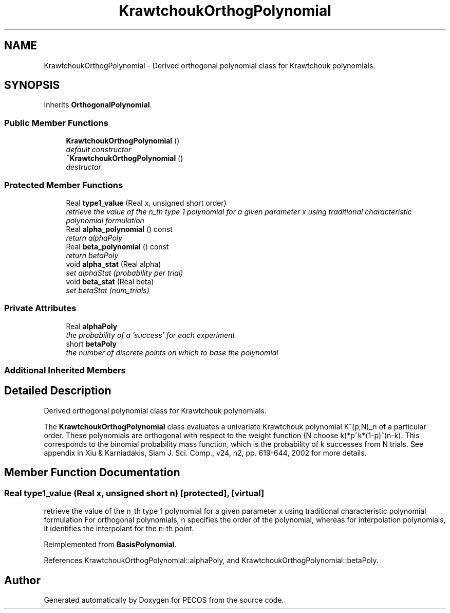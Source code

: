 .TH "KrawtchoukOrthogPolynomial" 3 "Wed Dec 27 2017" "Version Version 1.0" "PECOS" \" -*- nroff -*-
.ad l
.nh
.SH NAME
KrawtchoukOrthogPolynomial \- Derived orthogonal polynomial class for Krawtchouk polynomials\&.  

.SH SYNOPSIS
.br
.PP
.PP
Inherits \fBOrthogonalPolynomial\fP\&.
.SS "Public Member Functions"

.in +1c
.ti -1c
.RI "\fBKrawtchoukOrthogPolynomial\fP ()"
.br
.RI "\fIdefault constructor \fP"
.ti -1c
.RI "\fB~KrawtchoukOrthogPolynomial\fP ()"
.br
.RI "\fIdestructor \fP"
.in -1c
.SS "Protected Member Functions"

.in +1c
.ti -1c
.RI "Real \fBtype1_value\fP (Real x, unsigned short order)"
.br
.RI "\fIretrieve the value of the n_th type 1 polynomial for a given parameter x using traditional characteristic polynomial formulation \fP"
.ti -1c
.RI "Real \fBalpha_polynomial\fP () const "
.br
.RI "\fIreturn alphaPoly \fP"
.ti -1c
.RI "Real \fBbeta_polynomial\fP () const "
.br
.RI "\fIreturn betaPoly \fP"
.ti -1c
.RI "void \fBalpha_stat\fP (Real alpha)"
.br
.RI "\fIset alphaStat (probability per trial) \fP"
.ti -1c
.RI "void \fBbeta_stat\fP (Real beta)"
.br
.RI "\fIset betaStat (num_trials) \fP"
.in -1c
.SS "Private Attributes"

.in +1c
.ti -1c
.RI "Real \fBalphaPoly\fP"
.br
.RI "\fIthe probability of a 'success' for each experiment \fP"
.ti -1c
.RI "short \fBbetaPoly\fP"
.br
.RI "\fIthe number of discrete points on which to base the polynomial \fP"
.in -1c
.SS "Additional Inherited Members"
.SH "Detailed Description"
.PP 
Derived orthogonal polynomial class for Krawtchouk polynomials\&. 

The \fBKrawtchoukOrthogPolynomial\fP class evaluates a univariate Krawtchouk polynomial K^(p,N)_n of a particular order\&. These polynomials are orthogonal with respect to the weight function (N choose k)*p^k*(1-p)^(n-k)\&. This corresponds to the binomial probability mass function, which is the probability of k successes from N trials\&. See appendix in Xiu & Karniadakis, Siam J\&. Sci\&. Comp\&., v24, n2, pp\&. 619-644, 2002 for more details\&. 
.SH "Member Function Documentation"
.PP 
.SS "Real type1_value (Real x, unsigned short n)\fC [protected]\fP, \fC [virtual]\fP"

.PP
retrieve the value of the n_th type 1 polynomial for a given parameter x using traditional characteristic polynomial formulation For orthogonal polynomials, n specifies the order of the polynomial, whereas for interpolation polynomials, it identifies the interpolant for the n-th point\&. 
.PP
Reimplemented from \fBBasisPolynomial\fP\&.
.PP
References KrawtchoukOrthogPolynomial::alphaPoly, and KrawtchoukOrthogPolynomial::betaPoly\&.

.SH "Author"
.PP 
Generated automatically by Doxygen for PECOS from the source code\&.
